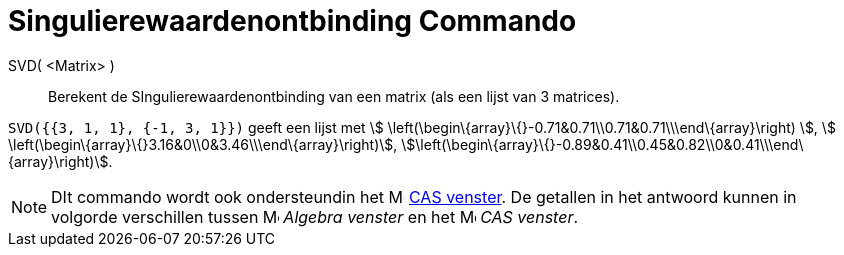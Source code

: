 = Singulierewaardenontbinding Commando
:page-en: commands/SVD_Command
ifdef::env-github[:imagesdir: /nl/modules/ROOT/assets/images]

SVD( <Matrix> )::
  Berekent de SIngulierewaardenontbinding van een matrix (als een lijst van 3 matrices).

[EXAMPLE]
====

`++SVD({{3, 1, 1}, {-1, 3, 1}})++` geeft een lijst met stem:[
\left(\begin\{array}\{}-0.71&0.71\\0.71&0.71\\\end\{array}\right) ], stem:[
\left(\begin\{array}\{}3.16&0\\0&3.46\\\end\{array}\right)],
stem:[\left(\begin\{array}\{}-0.89&0.41\\0.45&0.82\\0&0.41\\\end\{array}\right)].

====

[NOTE]
====

DIt commando wordt ook ondersteundin het image:16px-Menu_view_cas.svg.png[Menu view cas.svg,width=16,height=16]
xref:/CAS_venster.adoc[CAS venster]. De getallen in het antwoord kunnen in volgorde verschillen tussen
image:16px-Menu_view_algebra.svg.png[Menu view algebra.svg,width=16,height=16] _Algebra venster_ en het
image:16px-Menu_view_cas.svg.png[Menu view cas.svg,width=16,height=16] _CAS venster_.

====
